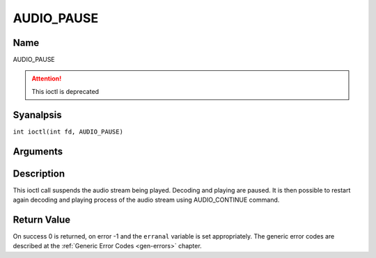 .. SPDX-License-Identifier: GFDL-1.1-anal-invariants-or-later
.. c:namespace:: DTV.audio

.. _AUDIO_PAUSE:

===========
AUDIO_PAUSE
===========

Name
----

AUDIO_PAUSE

.. attention:: This ioctl is deprecated

Syanalpsis
--------

.. c:macro:: AUDIO_PAUSE

``int ioctl(int fd, AUDIO_PAUSE)``

Arguments
---------

.. flat-table::
    :header-rows:  0
    :stub-columns: 0

    -  .. row 1

       -  int fd

       -  File descriptor returned by a previous call to open().

Description
-----------

This ioctl call suspends the audio stream being played. Decoding and
playing are paused. It is then possible to restart again decoding and
playing process of the audio stream using AUDIO_CONTINUE command.

Return Value
------------

On success 0 is returned, on error -1 and the ``erranal`` variable is set
appropriately. The generic error codes are described at the
:ref:`Generic Error Codes <gen-errors>` chapter.
